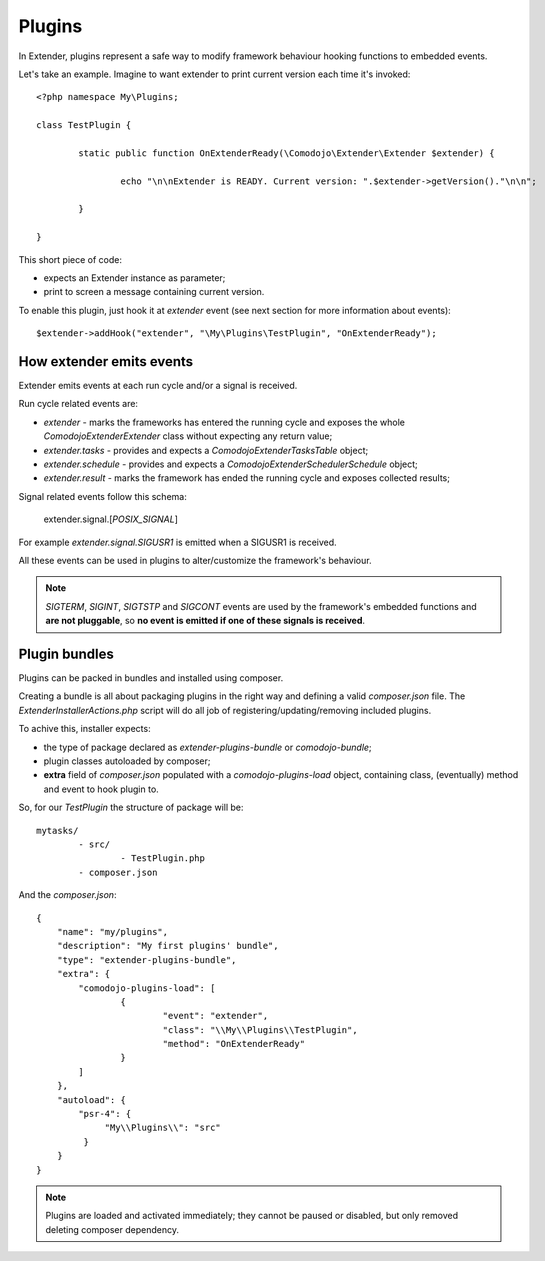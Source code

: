 Plugins
=======

In Extender, plugins represent a safe way to modify framework behaviour hooking functions to embedded events.

Let's take an example. Imagine to want extender to print current version each time it's invoked::

	<?php namespace My\Plugins;

	class TestPlugin {

		static public function OnExtenderReady(\Comodojo\Extender\Extender $extender) {

			echo "\n\nExtender is READY. Current version: ".$extender->getVersion()."\n\n";

		}

	}

This short piece of code:

- expects an Extender instance as parameter;
- print to screen a message containing current version.

To enable this plugin, just hook it at *extender* event (see next section for more information about events)::

	$extender->addHook("extender", "\My\Plugins\TestPlugin", "OnExtenderReady");

How extender emits events 
*************************

Extender emits events at each run cycle and/or a signal is received.

Run cycle related events are:

- *extender* - marks the frameworks has entered the running cycle and exposes the whole `\Comodojo\Extender\Extender` class without expecting any return value;
- *extender.tasks* - provides and expects a `\Comodojo\Extender\TasksTable` object;
- *extender.schedule* - provides and expects a `\Comodojo\Extender\Scheduler\Schedule` object;
- *extender.result* - marks the framework has ended the running cycle and exposes collected results;

Signal related events follow this schema:

	extender.signal.[*POSIX_SIGNAL*]

For example *extender.signal.SIGUSR1* is emitted when a SIGUSR1 is received.

All these events can be used in plugins to alter/customize the framework's behaviour.

.. note:: *SIGTERM*, *SIGINT*, *SIGTSTP* and *SIGCONT* events are used by the framework's embedded functions and **are not pluggable**, so **no event is emitted if one of these signals is received**.

Plugin bundles
**************

Plugins can be packed in bundles and installed using composer.

Creating a bundle is all about packaging plugins in the right way and defining a valid *composer.json* file. The `ExtenderInstallerActions.php` script will do all job of registering/updating/removing included plugins.

To achive this, installer expects:

- the type of package declared as *extender-plugins-bundle* or *comodojo-bundle*;
- plugin classes autoloaded by composer;
- **extra** field of *composer.json* populated with a *comodojo-plugins-load* object, containing class, (eventually) method and event to hook plugin to.

So, for our *TestPlugin* the structure of package will be::

	mytasks/
		- src/
			- TestPlugin.php
		- composer.json

And the *composer.json*::

	{
	    "name": "my/plugins",
	    "description": "My first plugins' bundle",
	    "type": "extender-plugins-bundle",
	    "extra": {
	        "comodojo-plugins-load": [
	        	{
	        		"event": "extender",
	        		"class": "\\My\\Plugins\\TestPlugin",
	        		"method": "OnExtenderReady"
	        	}    
	        ]
	    },
	    "autoload": {
	        "psr-4": {
	             "My\\Plugins\\": "src"
	         }
	    }
	}

.. note:: Plugins are loaded and activated immediately; they cannot be paused or disabled, but only removed deleting composer dependency.
